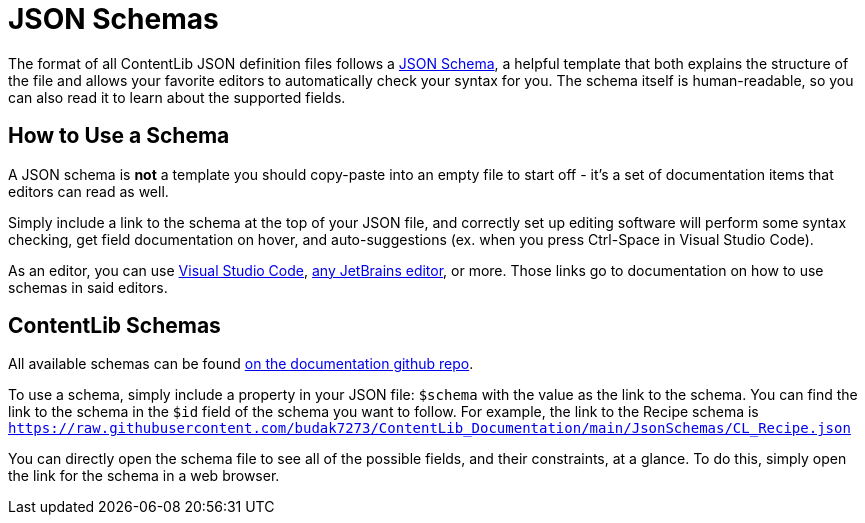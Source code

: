 = JSON Schemas

The format of all ContentLib JSON definition files follows a https://json-schema.org/[JSON Schema],
a helpful template that both explains the structure of the file
and allows your favorite editors to automatically check your syntax for you.
The schema itself is human-readable, so you can also read it to learn about the supported fields.

== How to Use a Schema

A JSON schema is *not* a template you should copy-paste into an empty file to start off
- it's a set of documentation items that editors can read as well.

Simply include a link to the schema at the top of your JSON file,
and correctly set up editing software will perform some syntax checking,
get field documentation on hover,
and auto-suggestions (ex. when you press Ctrl-Space in Visual Studio Code).

As an editor, you can use
https://youtu.be/m30JiCuW42U[Visual Studio Code],
https://www.jetbrains.com/help/idea/json.html#ws_json_schema_add_custom[any JetBrains editor],
or more.
Those links go to documentation on how to use schemas in said editors.

== ContentLib Schemas

All available schemas can be found https://github.com/budak7273/ContentLib_Documentation/tree/main/JsonSchemas[on the documentation github repo].

To use a schema, simply include a property in your JSON file: `$schema` with the value as the link to the schema.
You can find the link to the schema in the `$id` field of the schema you want to follow.
For example, the link to the Recipe schema is
`https://raw.githubusercontent.com/budak7273/ContentLib_Documentation/main/JsonSchemas/CL_Recipe.json`

You can directly open the schema file to see all of the possible fields, and their constraints, at a glance.
To do this, simply open the link for the schema in a web browser.

